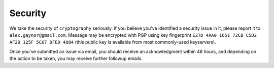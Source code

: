 Security
========

We take the security of ``cryptography`` seriously. If you believe you've
identified a security issue in it, please report it to
``alex.gaynor@gmail.com``. Message may be encrypted with PGP using key
fingerprint ``E27D 4AA0 1651 72CB C5D2  AF2B 125F 5C67 DFE9 4084`` (this public
key is available from most commonly-used keyservers).

Once you’ve submitted an issue via email, you should receive an acknowledgment
within 48 hours, and depending on the action to be taken, you may receive
further followup emails.
